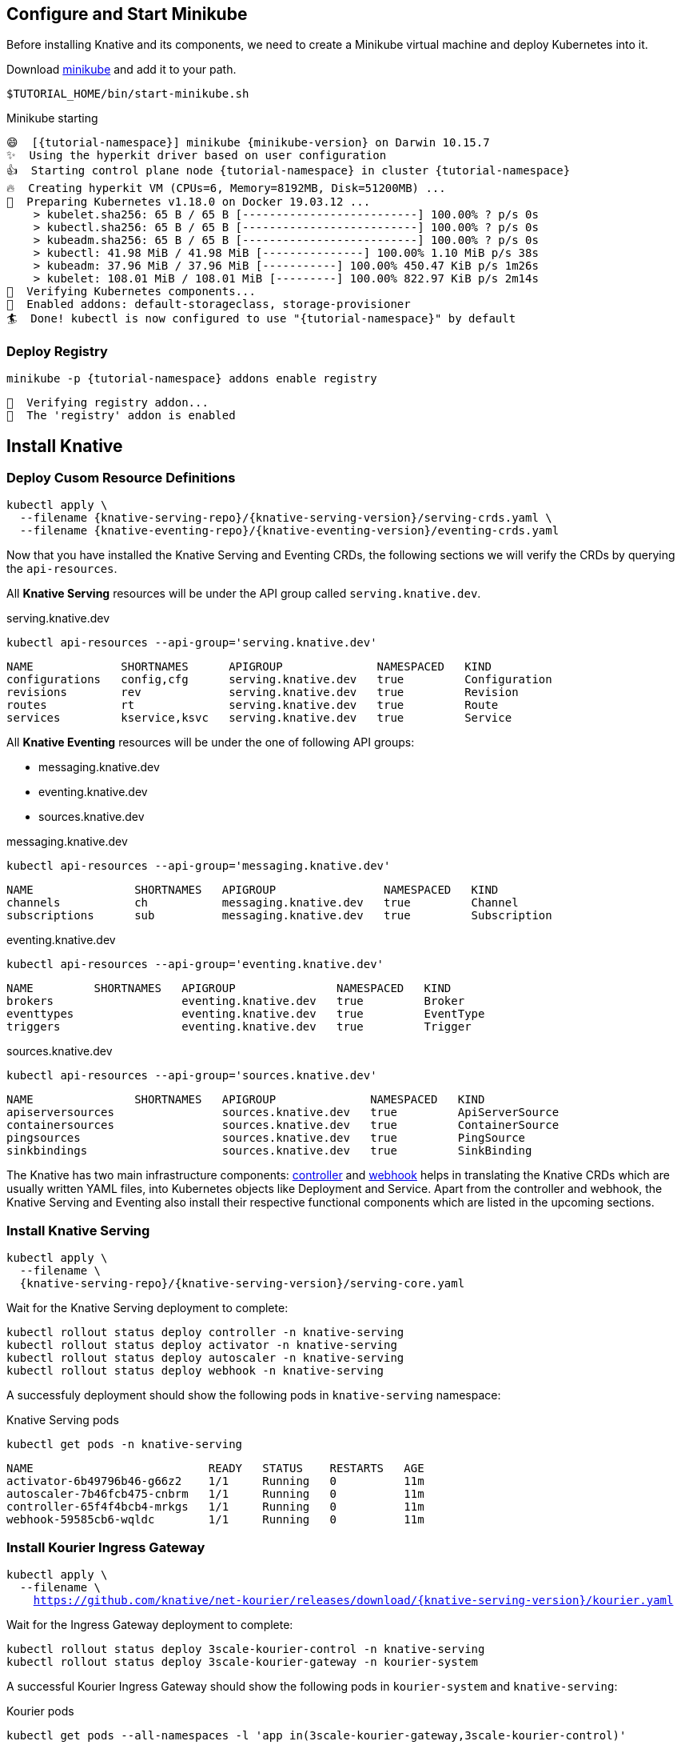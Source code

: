 [#start-minikube]
== Configure and Start Minikube
Before installing Knative and its components, we need to create a Minikube virtual machine and deploy Kubernetes into it.

Download https://kubernetes.io/docs/setup/minikube[minikube] and add it to your path.

[.console-input]
[source,bash,subs="+macros,+attributes"]
----
$TUTORIAL_HOME/bin/start-minikube.sh
----

.Minikube starting
[.console-output]
[source,bash,subs="+macros,+attributes"]
----
😄  [{tutorial-namespace}] minikube {minikube-version} on Darwin 10.15.7
✨  Using the hyperkit driver based on user configuration
👍  Starting control plane node {tutorial-namespace} in cluster {tutorial-namespace}
🔥  Creating hyperkit VM (CPUs=6, Memory=8192MB, Disk=51200MB) ...
🐳  Preparing Kubernetes v1.18.0 on Docker 19.03.12 ...
    > kubelet.sha256: 65 B / 65 B [--------------------------] 100.00% ? p/s 0s
    > kubectl.sha256: 65 B / 65 B [--------------------------] 100.00% ? p/s 0s
    > kubeadm.sha256: 65 B / 65 B [--------------------------] 100.00% ? p/s 0s
    > kubectl: 41.98 MiB / 41.98 MiB [---------------] 100.00% 1.10 MiB p/s 38s
    > kubeadm: 37.96 MiB / 37.96 MiB [-----------] 100.00% 450.47 KiB p/s 1m26s
    > kubelet: 108.01 MiB / 108.01 MiB [---------] 100.00% 822.97 KiB p/s 2m14s
🔎  Verifying Kubernetes components...
🌟  Enabled addons: default-storageclass, storage-provisioner
🏄  Done! kubectl is now configured to use "{tutorial-namespace}" by default
----

[#minikube-deploy-registry]
=== Deploy Registry
[.console-input]
[source,bash,subs="+macros,+attributes"]
----
minikube -p {tutorial-namespace} addons enable registry
----

[.console-output]
[source,bash]
----
🔎  Verifying registry addon...
🌟  The 'registry' addon is enabled
----

== Install Knative

=== Deploy Cusom Resource Definitions

[.console-input]
[source,bash,subs="+macros,+attributes"]
----
kubectl apply \
  --filename {knative-serving-repo}/{knative-serving-version}/serving-crds.yaml \
  --filename {knative-eventing-repo}/{knative-eventing-version}/eventing-crds.yaml
----

Now that you have installed the Knative Serving and Eventing CRDs, the following sections we will verify the CRDs by querying the `api-resources`.

All *Knative Serving* resources will be under the API group called `serving.knative.dev`.

.serving.knative.dev
[.console-input]
[source,bash,subs="+quotes,+attributes,+macros"]
----
kubectl api-resources --api-group='serving.knative.dev'
----
[.console-output]
[source,bash,subs="+quotes,+attributes,+macros"]
----
NAME             SHORTNAMES      APIGROUP              NAMESPACED   KIND
configurations   config,cfg      serving.knative.dev   true         Configuration
revisions        rev             serving.knative.dev   true         Revision
routes           rt              serving.knative.dev   true         Route
services         kservice,ksvc   serving.knative.dev   true         Service
----

All *Knative Eventing* resources will be under the one of following API groups:

 - messaging.knative.dev
 - eventing.knative.dev
 - sources.knative.dev

.messaging.knative.dev
[.console-input]
[source,bash,subs="+quotes,+attributes,+macros"]
----
kubectl api-resources --api-group='messaging.knative.dev'
----
[.console-output]
[source,bash,subs="+quotes,+attributes,+macros"]
----
NAME               SHORTNAMES   APIGROUP                NAMESPACED   KIND
channels           ch           messaging.knative.dev   true         Channel
subscriptions      sub          messaging.knative.dev   true         Subscription
----

.eventing.knative.dev
[.console-input]
[source,bash,subs="+quotes,+attributes,+macros"]
----
kubectl api-resources --api-group='eventing.knative.dev'
----
[.console-output]
[source,bash,subs="+quotes,+attributes,+macros"]
----
NAME         SHORTNAMES   APIGROUP               NAMESPACED   KIND
brokers                   eventing.knative.dev   true         Broker
eventtypes                eventing.knative.dev   true         EventType
triggers                  eventing.knative.dev   true         Trigger
----

.sources.knative.dev
[.console-input]
[source,bash,subs="+quotes,+attributes,+macros"]
----
kubectl api-resources --api-group='sources.knative.dev'
----

[source,bash,subs="+quotes,+attributes,+macros"]
[.console-output]
----
NAME               SHORTNAMES   APIGROUP              NAMESPACED   KIND
apiserversources                sources.knative.dev   true         ApiServerSource
containersources                sources.knative.dev   true         ContainerSource
pingsources                     sources.knative.dev   true         PingSource
sinkbindings                    sources.knative.dev   true         SinkBinding
----

The Knative has two main infrastructure components: https://kubernetes.io/docs/concepts/architecture/controller/[controller] and https://kubernetes.io/docs/reference/access-authn-authz/extensible-admission-controllers/[webhook] helps in translating the Knative CRDs which are usually written YAML files, into Kubernetes objects like Deployment and Service. Apart from the controller and webhook, the Knative Serving and Eventing also install their respective functional components which are listed in the upcoming sections.

[#install-knative-serving]
=== Install Knative Serving

[.console-input]
[source,bash,subs="+macros,+attributes"]
----
kubectl apply \
  --filename \
  {knative-serving-repo}/{knative-serving-version}/serving-core.yaml
----

Wait for the Knative Serving deployment to complete:

[.console-input]
[source,bash,subs="+macros,+attributes"]
----
kubectl rollout status deploy controller -n knative-serving 
kubectl rollout status deploy activator -n knative-serving 
kubectl rollout status deploy autoscaler -n knative-serving 
kubectl rollout status deploy webhook -n knative-serving 
----

A successfuly deployment should show the following pods in `knative-serving` namespace:

.Knative Serving pods
[.console-input]
[source,bash,subs="+quotes,+attributes,+macros"]
----
kubectl get pods -n knative-serving
----

[.console-output]
[source,bash,subs="+quotes,+attributes,+macros"]
----
NAME                          READY   STATUS    RESTARTS   AGE
activator-6b49796b46-g66z2    1/1     Running   0          11m
autoscaler-7b46fcb475-cnbrm   1/1     Running   0          11m
controller-65f4f4bcb4-mrkgs   1/1     Running   0          11m
webhook-59585cb6-wqldc        1/1     Running   0          11m
----

[#install-kourier-ingress-gateway]
=== Install Kourier Ingress Gateway

[.console-input]
[source,bash,subs="+macros,+attributes"]
----
kubectl apply \
  --filename \
    https://github.com/knative/net-kourier/releases/download/{knative-serving-version}/kourier.yaml
----

Wait for the Ingress Gateway  deployment to complete:

[.console-input]
[source,bash,subs="+quotes,+attributes,+macros"]
----
kubectl rollout status deploy 3scale-kourier-control -n knative-serving
kubectl rollout status deploy 3scale-kourier-gateway -n kourier-system
----

A successful Kourier Ingress Gateway should show the following pods in `kourier-system` and `knative-serving`:

.Kourier pods
[.console-input]
[source,bash,subs="+quotes,+attributes,+macros"]
----
kubectl get pods --all-namespaces -l 'app in(3scale-kourier-gateway,3scale-kourier-control)'
----

[.console-output]
[source,bash,subs="+quotes,+attributes,+macros"]
----
NAMESPACE         NAME                                      READY   STATUS    RESTARTS   AGE
knative-serving   3scale-kourier-control-6f9f49f99b-q7nn4   1/1     Running   1          3d10h
kourier-system    3scale-kourier-gateway-79898dffd4-qsc65   1/1     Running   1          3d10h
----

Now configure Knative serving to use Kourier as the ingress:

[.console-input]
[source,bash,subs="+macros,+attributes"]
----
kubectl patch configmap/config-network \
  -n knative-serving \
  --type merge \
  -p '{"data":{"ingress.class":"kourier.ingress.networking.knative.dev"}}'
----

[#install-ingress-controller]
=== Install and Configure Ingress Controller

To access the Knative Serving services from the minikube host, it will be easier to have Ingress deployed and configured. 

The following section will install and configure https://projectcontour.io[Contour] as the Ingress Controller.

[.console-input]
[source,bash,subs="+macros,+attributes"]
----
kubectl apply \
  --filename https://projectcontour.io/quickstart/contour.yaml
----

Wait for the Ingress to be deployed and running:

[.console-input]
[source,bash,subs="+macros,+attributes"]
----
kubectl rollout status ds envoy -n projectcontour
kubectl rollout status deploy contour -n projectcontour
----

A successful rollout should list the following pods in `projectcontour`

[.console-input]
[source,bash,subs="+macros,+attributes"]
----
kubectl get pods -n projectcontour
----

[.console-output]
[source,bash,subs="+macros,+attributes"]
----
AME                            READY   STATUS      RESTARTS   AGE
contour-5475898957-6d9xl        1/1     Running     1          34h
contour-5475898957-h6hxb        1/1     Running     1          34h
contour-certgen-v1.10.0-x69qz   0/1     Completed   0          34h
envoy-ft8ct                     2/2     Running     2          34h
----

[#configure-ingress-to-gateway]

Now create Ingress to Kourier Ingress Gateway:

[.console-input]
[source,bash,subs="+macros,+attributes"]
----
cat <<EOF | kubectl apply -n kourier-system -f -
apiVersion: networking.k8s.io/v1
kind: Ingress
metadata:
  name: kourier-ingress
  namespace: kourier-system
spec:
  rules:
  - http:
     paths:
       - path: /
         pathType: Prefix
         backend:
           service: 
             name: kourier
             port:
               number: 80
EOF
----

[.console-output]
[source,bash]
----
ingress.networking.k8s.io/kourier-ingress created
----

Configure Knative to use the `kourier-ingress` Gateway:

[.console-input]
[source,bash,subs="+macros,+attributes"]
----
ksvc_domain="\"data\":{\""$(minikube ip -p knativetutorial)".nip.io\": \"\"}"
kubectl patch configmap/config-domain \
    -n knative-serving \
    --type merge \
    -p "{$ksvc_domain}"
----

[.console-output]
[source,bash]
----
configmap/config-domain patched
----

[#install-knative-eventing]
=== Install Knative Eventing

[.console-input]
[source,bash,subs="+macros,+attributes"]
----
kubectl apply \
  --filename \
  {knative-eventing-repo}/{knative-eventing-version}/eventing-core.yaml \
  --filename \
  {knative-eventing-repo}/{knative-eventing-version}/in-memory-channel.yaml \
  --filename \
  {knative-eventing-repo}/{knative-eventing-version}/mt-channel-broker.yaml
----

Like Knative Serving deployment, Knative Eventing deployment will also take few minutes to complete, check the status of the deployment using:

[.console-input]
[source,bash,subs="+macros,+attributes"]
----
kubectl rollout status deploy eventing-controller -n knative-eventing 
kubectl rollout status deploy eventing-webhook  -n knative-eventing 
kubectl rollout status deploy imc-controller  -n knative-eventing 
kubectl rollout status deploy imc-dispatcher -n knative-eventing 
kubectl rollout status deploy mt-broker-controller -n knative-eventing 
kubectl rollout status deploy mt-broker-filter -n knative-eventing 
kubectl rollout status deploy mt-broker-filter -n knative-eventing 
----

A successful deployment should show the following pods in `knative-eventing` namespace:

.Knative eventing pods
[.console-input]
[source,bash,subs="+quotes,+attributes,+macros"]
----
kubectl get pods -n knative-eventing
----

[.console-output]
[source,bash,subs="+quotes,+attributes,+macros"]
----
NAME                                   READY   STATUS    RESTARTS   AGE
eventing-controller-75b7567ddc-dp5q7   1/1     Running   0          96s
eventing-webhook-5b859fd7f-mzvbh       1/1     Running   0          96s
imc-controller-7d465bddc5-2ckww        1/1     Running   0          95s
imc-dispatcher-f64dcc94d-ztnnx         1/1     Running   0          95s
mt-broker-controller-d5f96b5b5-2xr9z   1/1     Running   0          95s
mt-broker-filter-5d994fb97f-kpm5z      1/1     Running   0          95s
mt-broker-ingress-769b458fd-ghmnc      1/1     Running   0          95s
----

[#create-tutorial-namespace]
== Create Tutorial namespace

All the tutorial exercises will be deployed in namespace called `{tutorial-namespace}`:

[.console-input]
[source,bash,subs="+macros,+attributes"]
----
kubectl create namespace {tutorial-namespace}
----

[TIP]
=====
The https://github.com/ahmetb/kubens[kubens] utility installed as part of https://github.com/ahmetb/kubectx[kubectx] allows for easy switching between Kubernetes namespaces.

[.console-input]
[source,bash,subs="+macros,+attributes"]
----
kubens {tutorial-namespace}
----

=====